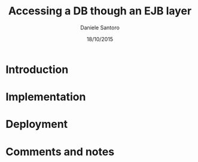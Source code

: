#+TITLE: Accessing a DB though an EJB layer
#+AUTHOR: Daniele Santoro
#+DATE: 18/10/2015

* Introduction

* Implementation

* Deployment

* Comments and notes
